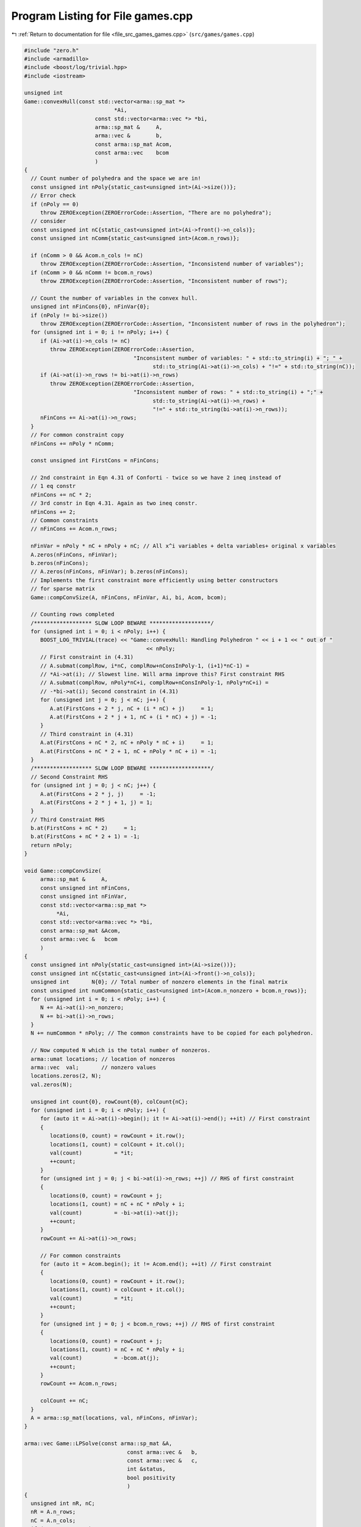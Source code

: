 
.. _program_listing_file_src_games_games.cpp:

Program Listing for File games.cpp
==================================

|exhale_lsh| :ref:`Return to documentation for file <file_src_games_games.cpp>` (``src/games/games.cpp``)

.. |exhale_lsh| unicode:: U+021B0 .. UPWARDS ARROW WITH TIP LEFTWARDS

.. code-block:: cpp

   #include "zero.h"
   #include <armadillo>
   #include <boost/log/trivial.hpp>
   #include <iostream>
   
   unsigned int
   Game::convexHull(const std::vector<arma::sp_mat *>
                               *Ai, 
                         const std::vector<arma::vec *> *bi, 
                         arma::sp_mat &     A,    
                         arma::vec &        b,    
                         const arma::sp_mat Acom, 
                         const arma::vec    bcom  
                         )
   {
     // Count number of polyhedra and the space we are in!
     const unsigned int nPoly{static_cast<unsigned int>(Ai->size())};
     // Error check
     if (nPoly == 0)
        throw ZEROException(ZEROErrorCode::Assertion, "There are no polyhedra");
     // consider
     const unsigned int nC{static_cast<unsigned int>(Ai->front()->n_cols)};
     const unsigned int nComm{static_cast<unsigned int>(Acom.n_rows)};
   
     if (nComm > 0 && Acom.n_cols != nC)
        throw ZEROException(ZEROErrorCode::Assertion, "Inconsistend number of variables");
     if (nComm > 0 && nComm != bcom.n_rows)
        throw ZEROException(ZEROErrorCode::Assertion, "Inconsistent number of rows");
   
     // Count the number of variables in the convex hull.
     unsigned int nFinCons{0}, nFinVar{0};
     if (nPoly != bi->size())
        throw ZEROException(ZEROErrorCode::Assertion, "Inconsistent number of rows in the polyhedron");
     for (unsigned int i = 0; i != nPoly; i++) {
        if (Ai->at(i)->n_cols != nC)
           throw ZEROException(ZEROErrorCode::Assertion,
                                     "Inconsistent number of variables: " + std::to_string(i) + "; " +
                                           std::to_string(Ai->at(i)->n_cols) + "!=" + std::to_string(nC));
        if (Ai->at(i)->n_rows != bi->at(i)->n_rows)
           throw ZEROException(ZEROErrorCode::Assertion,
                                     "Inconsistent number of rows: " + std::to_string(i) + ";" +
                                           std::to_string(Ai->at(i)->n_rows) +
                                           "!=" + std::to_string(bi->at(i)->n_rows));
        nFinCons += Ai->at(i)->n_rows;
     }
     // For common constraint copy
     nFinCons += nPoly * nComm;
   
     const unsigned int FirstCons = nFinCons;
   
     // 2nd constraint in Eqn 4.31 of Conforti - twice so we have 2 ineq instead of
     // 1 eq constr
     nFinCons += nC * 2;
     // 3rd constr in Eqn 4.31. Again as two ineq constr.
     nFinCons += 2;
     // Common constraints
     // nFinCons += Acom.n_rows;
   
     nFinVar = nPoly * nC + nPoly + nC; // All x^i variables + delta variables+ original x variables
     A.zeros(nFinCons, nFinVar);
     b.zeros(nFinCons);
     // A.zeros(nFinCons, nFinVar); b.zeros(nFinCons);
     // Implements the first constraint more efficiently using better constructors
     // for sparse matrix
     Game::compConvSize(A, nFinCons, nFinVar, Ai, bi, Acom, bcom);
   
     // Counting rows completed
     /****************** SLOW LOOP BEWARE *******************/
     for (unsigned int i = 0; i < nPoly; i++) {
        BOOST_LOG_TRIVIAL(trace) << "Game::convexHull: Handling Polyhedron " << i + 1 << " out of "
                                         << nPoly;
        // First constraint in (4.31)
        // A.submat(complRow, i*nC, complRow+nConsInPoly-1, (i+1)*nC-1) =
        // *Ai->at(i); // Slowest line. Will arma improve this? First constraint RHS
        // A.submat(complRow, nPoly*nC+i, complRow+nConsInPoly-1, nPoly*nC+i) =
        // -*bi->at(i); Second constraint in (4.31)
        for (unsigned int j = 0; j < nC; j++) {
           A.at(FirstCons + 2 * j, nC + (i * nC) + j)     = 1;
           A.at(FirstCons + 2 * j + 1, nC + (i * nC) + j) = -1;
        }
        // Third constraint in (4.31)
        A.at(FirstCons + nC * 2, nC + nPoly * nC + i)     = 1;
        A.at(FirstCons + nC * 2 + 1, nC + nPoly * nC + i) = -1;
     }
     /****************** SLOW LOOP BEWARE *******************/
     // Second Constraint RHS
     for (unsigned int j = 0; j < nC; j++) {
        A.at(FirstCons + 2 * j, j)     = -1;
        A.at(FirstCons + 2 * j + 1, j) = 1;
     }
     // Third Constraint RHS
     b.at(FirstCons + nC * 2)     = 1;
     b.at(FirstCons + nC * 2 + 1) = -1;
     return nPoly; 
   }
   
   void Game::compConvSize(
        arma::sp_mat &     A,        
        const unsigned int nFinCons, 
        const unsigned int nFinVar,  
        const std::vector<arma::sp_mat *>
             *Ai, 
        const std::vector<arma::vec *> *bi, 
        const arma::sp_mat &Acom, 
        const arma::vec &   bcom  
        )
   {
     const unsigned int nPoly{static_cast<unsigned int>(Ai->size())};
     const unsigned int nC{static_cast<unsigned int>(Ai->front()->n_cols)};
     unsigned int       N{0}; // Total number of nonzero elements in the final matrix
     const unsigned int numCommon{static_cast<unsigned int>(Acom.n_nonzero + bcom.n_rows)};
     for (unsigned int i = 0; i < nPoly; i++) {
        N += Ai->at(i)->n_nonzero;
        N += bi->at(i)->n_rows;
     }
     N += numCommon * nPoly; // The common constraints have to be copied for each polyhedron.
   
     // Now computed N which is the total number of nonzeros.
     arma::umat locations; // location of nonzeros
     arma::vec  val;       // nonzero values
     locations.zeros(2, N);
     val.zeros(N);
   
     unsigned int count{0}, rowCount{0}, colCount{nC};
     for (unsigned int i = 0; i < nPoly; i++) {
        for (auto it = Ai->at(i)->begin(); it != Ai->at(i)->end(); ++it) // First constraint
        {
           locations(0, count) = rowCount + it.row();
           locations(1, count) = colCount + it.col();
           val(count)          = *it;
           ++count;
        }
        for (unsigned int j = 0; j < bi->at(i)->n_rows; ++j) // RHS of first constraint
        {
           locations(0, count) = rowCount + j;
           locations(1, count) = nC + nC * nPoly + i;
           val(count)          = -bi->at(i)->at(j);
           ++count;
        }
        rowCount += Ai->at(i)->n_rows;
   
        // For common constraints
        for (auto it = Acom.begin(); it != Acom.end(); ++it) // First constraint
        {
           locations(0, count) = rowCount + it.row();
           locations(1, count) = colCount + it.col();
           val(count)          = *it;
           ++count;
        }
        for (unsigned int j = 0; j < bcom.n_rows; ++j) // RHS of first constraint
        {
           locations(0, count) = rowCount + j;
           locations(1, count) = nC + nC * nPoly + i;
           val(count)          = -bcom.at(j);
           ++count;
        }
        rowCount += Acom.n_rows;
   
        colCount += nC;
     }
     A = arma::sp_mat(locations, val, nFinCons, nFinVar);
   }
   
   arma::vec Game::LPSolve(const arma::sp_mat &A, 
                                   const arma::vec &   b, 
                                   const arma::vec &   c, 
                                   int &status,           
                                   bool positivity        
                                   )
   {
     unsigned int nR, nC;
     nR = A.n_rows;
     nC = A.n_cols;
     if (c.n_rows != nC)
        throw ZEROException(ZEROErrorCode::Assertion, "Inconsistent number of variables");
     if (b.n_rows != nR)
        throw ZEROException(ZEROErrorCode::Assertion, "Inconsistent number of constraints");
   
     arma::vec    sol = arma::vec(c.n_rows, arma::fill::zeros);
     const double lb  = positivity ? 0 : -GRB_INFINITY;
   
     GRBEnv    env;
     GRBModel  model = GRBModel(env);
     GRBVar    x[nC];
     GRBConstr a[nR];
     // Adding Variables
     for (unsigned int i = 0; i < nC; i++)
        x[i] = model.addVar(lb, GRB_INFINITY, c.at(i), GRB_CONTINUOUS, "x_" + std::to_string(i));
     // Adding constraints
     for (unsigned int i = 0; i < nR; i++) {
        GRBLinExpr lin{0};
        for (auto j = A.begin_row(i); j != A.end_row(i); ++j)
           lin += (*j) * x[j.col()];
        a[i] = model.addConstr(lin, GRB_LESS_EQUAL, b.at(i));
     }
     model.set(GRB_IntParam_OutputFlag, 0);
     model.set(GRB_IntParam_DualReductions, 0);
     model.optimize();
     status = model.get(GRB_IntAttr_Status);
     if (status == GRB_OPTIMAL)
        for (unsigned int i = 0; i < nC; i++)
           sol.at(i) = x[i].get(GRB_DoubleAttr_X);
     return sol;
   }
   
   bool Game::isZero(arma::mat M, double tol) noexcept {
     return (arma::min(arma::min(abs(M))) <= tol);
   }
   
   bool Game::isZero(arma::sp_mat M, double tol) noexcept {
     if (M.n_nonzero == 0)
        return true;
   
     return (arma::min(arma::min(abs(M))) <= tol);
   }
   
   void Game::print(const perps &C) noexcept {
     for (auto p : C)
        std::cout << "<" << p.first << ", " << p.second << ">"
                     << "\t";
   }
